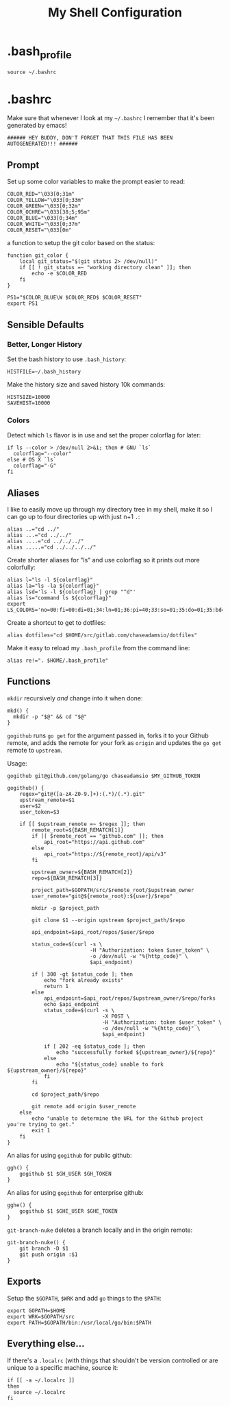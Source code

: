 #+TITLE: My Shell Configuration

* .bash_profile
:PROPERTIES:
:header-args: :tangle ~/.bash_profile
:END:

#+BEGIN_SRC shell
source ~/.bashrc
#+END_SRC

* .bashrc
:PROPERTIES:
:header-args: :tangle ~/.bashrc
:END:

Make sure that whenever I look at my =~/.bashrc= I remember that it's been generated by emacs!

#+BEGIN_SRC shell
###### HEY BUDDY, DON'T FORGET THAT THIS FILE HAS BEEN AUTOGENERATED!!! ######
#+END_SRC

** Prompt

Set up some color variables to make the prompt easier to read:

#+BEGIN_SRC shell
  COLOR_RED="\033[0;31m"
  COLOR_YELLOW="\033[0;33m"
  COLOR_GREEN="\033[0;32m"
  COLOR_OCHRE="\033[38;5;95m"
  COLOR_BLUE="\033[0;34m"
  COLOR_WHITE="\033[0;37m"
  COLOR_RESET="\033[0m"
#+END_SRC

a function to setup the git color based on the status:

#+BEGIN_SRC shell
  function git_color {
      local git_status="$(git status 2> /dev/null)"
      if [[ ! git_status =~ "working directory clean" ]]; then
          echo -e $COLOR_RED
      fi
  }
#+END_SRC


#+BEGIN_SRC shell
  PS1="$COLOR_BLUE\W $COLOR_RED$ $COLOR_RESET"
  export PS1
#+END_SRC

** Sensible Defaults

*** Better, Longer History

Set the bash history to use =.bash_history=:

#+BEGIN_SRC shell
  HISTFILE=~/.bash_history
#+END_SRC

Make the history size and saved history 10k commands:

#+BEGIN_SRC shell
  HISTSIZE=10000
  SAVEHIST=10000
#+END_SRC

*** Colors

Detect which =ls= flavor is in use and set the proper colorflag for later:
#+BEGIN_SRC shell
  if ls --color > /dev/null 2>&1; then # GNU `ls`
    colorflag="--color"
  else # OS X `ls`
    colorflag="-G"
  fi
#+END_SRC

** Aliases

I like to easily move up through my directory tree in my shell, make it so I can go up to four directories up with just n+1 =.=:
#+BEGIN_SRC shell 
  alias ..="cd ../"
  alias ...="cd ../../"
  alias ....="cd ../../../"
  alias .....="cd ../../../../"
#+END_SRC

Create shorter aliases for "ls" and use colorflag so it prints out more colorfully:
#+BEGIN_SRC shell
  alias l="ls -l ${colorflag}"
  alias la="ls -la ${colorflag}"
  alias lsd='ls -l ${colorflag} | grep "^d"'
  alias ls="command ls ${colorflag}"
  export LS_COLORS='no=00:fi=00:di=01;34:ln=01;36:pi=40;33:so=01;35:do=01;35:bd=40;33;01:cd=40;33;01:or=40;31;01:ex=01;32:*.tar=01;31:*.tgz=01;31:*.arj=01;31:*.taz=01;31:*.lzh=01;31:*.zip=01;31:*.z=01;31:*.Z=01;31:*.gz=01;31:*.bz2=01;31:*.deb=01;31:*.rpm=01;31:*.jar=01;31:*.jpg=01;35:*.jpeg=01;35:*.gif=01;35:*.bmp=01;35:*.pbm=01;35:*.pgm=01;35:*.ppm=01;35:*.tga=01;35:*.xbm=01;35:*.xpm=01;35:*.tif=01;35:*.tiff=01;35:*.png=01;35:*.mov=01;35:*.mpg=01;35:*.mpeg=01;35:*.avi=01;35:*.fli=01;35:*.gl=01;35:*.dl=01;35:*.xcf=01;35:*.xwd=01;35:*.ogg=01;35:*.mp3=01;35:*.wav=01;35:'
#+END_SRC

Create a shortcut to get to dotfiles:
#+BEGIN_SRC shell 
  alias dotfiles="cd $HOME/src/gitlab.com/chaseadamsio/dotfiles"
#+END_SRC

Make it easy to reload my =.bash_profile= from the command line:
#+BEGIN_SRC shell
  alias re!=". $HOME/.bash_profile"
#+END_SRC

** Functions

=mkdir= recursively /and/ change into it when done:
#+BEGIN_SRC shell
  mkd() {
    mkdir -p "$@" && cd "$@"
  }
#+END_SRC

=gogithub= runs =go get= for the argument passed in, forks it to your Github remote, and adds the remote for your fork as =origin= and updates the =go get= remote to =upstream=.

Usage:
#+BEGIN_EXAMPLE
  gogithub git@github.com/golang/go chaseadamsio $MY_GITHUB_TOKEN
#+END_EXAMPLE

#+BEGIN_SRC shell
  gogithub() {
      regex="git@([a-zA-Z0-9.]+):(.*)/(.*).git"
      upstream_remote=$1
      user=$2
      user_token=$3

      if [[ $upstream_remote =~ $regex ]]; then
          remote_root=${BASH_REMATCH[1]} 
          if [[ $remote_root == "github.com" ]]; then
              api_root="https://api.github.com"
          else
              api_root="https://${remote_root}/api/v3"
          fi
          
          upstream_owner=${BASH_REMATCH[2]} 
          repo=${BASH_REMATCH[3]}

          project_path=$GOPATH/src/$remote_root/$upstream_owner
          user_remote="git@${remote_root}:${user}/$repo"

          mkdir -p $project_path 

          git clone $1 --origin upstream $project_path/$repo

          api_endpoint=$api_root/repos/$user/$repo

          status_code=$(curl -s \
                             -H "Authorization: token $user_token" \
                             -o /dev/null -w "%{http_code}" \
                             $api_endpoint)

          if [ 300 -gt $status_code ]; then
              echo "fork already exists"
              return 1 
          else
              api_endpoint=$api_root/repos/$upstream_owner/$repo/forks
              echo $api_endpoint
              status_code=$(curl -s \
                                 -X POST \
                                 -H "Authorization: token $user_token" \
                                 -o /dev/null -w "%{http_code}" \
                                 $api_endpoint) 

              if [ 202 -eq $status_code ]; then
                  echo "successfully forked ${upstream_owner}/${repo}"
              else
                  echo "${status_code} unable to fork ${upstream_owner}/${repo}"
              fi
          fi

          cd $project_path/$repo

          git remote add origin $user_remote
      else
          echo "unable to determine the URL for the Github project you're trying to get."
          exit 1
      fi
  }
#+END_SRC

An alias for using =gogithub= for public github:
#+BEGIN_SRC shell
  ggh() {
      gogithub $1 $GH_USER $GH_TOKEN
  }
#+END_SRC

An alias for using =gogithub= for enterprise github:
#+BEGIN_SRC shell
  gghe() {
      gogithub $1 $GHE_USER $GHE_TOKEN
  }
#+END_SRC

=git-branch-nuke= deletes a branch locally and in the origin remote:
#+BEGIN_SRC shell
  git-branch-nuke() {
      git branch -D $1
      git push origin :$1    
  }
#+END_SRC

** Exports

Setup the =$GOPATH=, =$WRK= and add =go= things to the =$PATH=:
#+BEGIN_SRC shell
  export GOPATH=$HOME
  export WRK=$GOPATH/src
  export PATH=$GOPATH/bin:/usr/local/go/bin:$PATH
#+END_SRC

** Everything else...

If there's a =.localrc= (with things that shouldn't be version controlled or are unique to a specific machine, source it:

#+BEGIN_SRC shell
  if [[ -a ~/.localrc ]] 
  then
    source ~/.localrc
  fi
#+END_SRC

